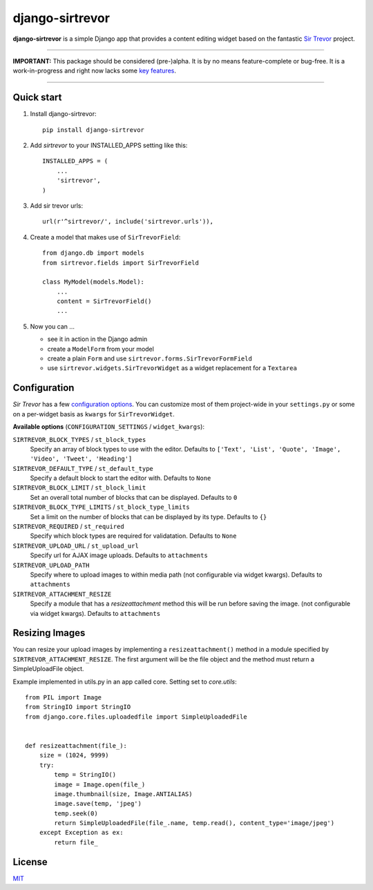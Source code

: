 django-sirtrevor
================

**django-sirtrevor** is a simple Django app that provides a content editing
widget based on the fantastic `Sir Trevor`_ project.

~~~~

**IMPORTANT:** This package should be considered (pre-)alpha. It is by no
means feature-complete or bug-free. It is a work-in-progress and right now
lacks some `key features`_.

~~~~


Quick start
-----------

1. Install django-sirtrevor::

    pip install django-sirtrevor

2. Add `sirtrevor` to your INSTALLED_APPS setting like this::

    INSTALLED_APPS = (
        ...
        'sirtrevor',
    )

3. Add sir trevor urls::

    url(r'^sirtrevor/', include('sirtrevor.urls')),

4. Create a model that makes use of ``SirTrevorField``::

    from django.db import models
    from sirtrevor.fields import SirTrevorField

    class MyModel(models.Model):
        ...
        content = SirTrevorField()
        ...

5. Now you can …

   - see it in action in the Django admin
   - create a ``ModelForm`` from your model
   - create a plain ``Form`` and use ``sirtrevor.forms.SirTrevorFormField``
   - use ``sirtrevor.widgets.SirTrevorWidget`` as a widget replacement for a
     ``Textarea``


Configuration
-------------

`Sir Trevor` has a few `configuration options`_. You can customize most of them
project-wide in your ``settings.py`` or some on a per-widget basis as
``kwargs`` for ``SirTrevorWidget``.


**Available options** (``CONFIGURATION_SETTINGS`` / ``widget_kwargs``):


``SIRTREVOR_BLOCK_TYPES`` / ``st_block_types``
    Specify an array of block types to use with the editor.
    Defaults to ``['Text', 'List', 'Quote', 'Image', 'Video', 'Tweet', 'Heading']``

``SIRTREVOR_DEFAULT_TYPE`` / ``st_default_type``
    Specify a default block to start the editor with.
    Defaults to ``None``

``SIRTREVOR_BLOCK_LIMIT`` / ``st_block_limit``
    Set an overall total number of blocks that can be displayed.
    Defaults to ``0``

``SIRTREVOR_BLOCK_TYPE_LIMITS`` / ``st_block_type_limits``
    Set a limit on the number of blocks that can be displayed by its type.
    Defaults to ``{}``

``SIRTREVOR_REQUIRED`` / ``st_required``
    Specify which block types are required for validatation.
    Defaults to ``None``

``SIRTREVOR_UPLOAD_URL`` / ``st_upload_url``
    Specify url for AJAX image uploads.
    Defaults to ``attachments``

``SIRTREVOR_UPLOAD_PATH``
    Specify where to upload images to within media path (not configurable via
    widget kwargs).
    Defaults to ``attachments``

``SIRTREVOR_ATTACHMENT_RESIZE``
    Specify a module that has a `resizeattachment` method this will be run
    before saving the image. (not configurable via widget kwargs).
    Defaults to ``attachments``


Resizing Images
---------------

You can resize your upload images by implementing a ``resizeattachment()``
method in a module specified by ``SIRTREVOR_ATTACHMENT_RESIZE``. The first
argument will be the file object and the method must return a SimpleUploadFile
object.

Example implemented in utils.py in an app called core. Setting set to
`core.utils`::


    from PIL import Image
    from StringIO import StringIO
    from django.core.files.uploadedfile import SimpleUploadedFile


    def resizeattachment(file_):
        size = (1024, 9999)
        try:
            temp = StringIO()
            image = Image.open(file_)
            image.thumbnail(size, Image.ANTIALIAS)
            image.save(temp, 'jpeg')
            temp.seek(0)
            return SimpleUploadedFile(file_.name, temp.read(), content_type='image/jpeg')
        except Exception as ex:
            return file_



License
-------

MIT_


.. _Sir Trevor: http://madebymany.github.io/sir-trevor-js/
.. _MIT: http://philippbosch.mit-license.org/
.. _configuration options: http://madebymany.github.io/sir-trevor-js/docs.html#2
.. _key features: https://github.com/philippbosch/django-sirtrevor/issues/2
